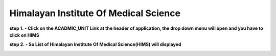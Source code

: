 Himalayan Institute Of Medical Science
======================================


**step 1. - Click on the ACADMIC_UNIT Link at the header of application, the drop down menu will open and you have to click on HIMS**

.. image:: Acadmic_unit_pic/hims.jpg

**step 2. - So List of Himalayan Institute Of Medical Science(HIMS) will displayed**

.. image:: Acadmic_unit_pic/hims_list.jpg

